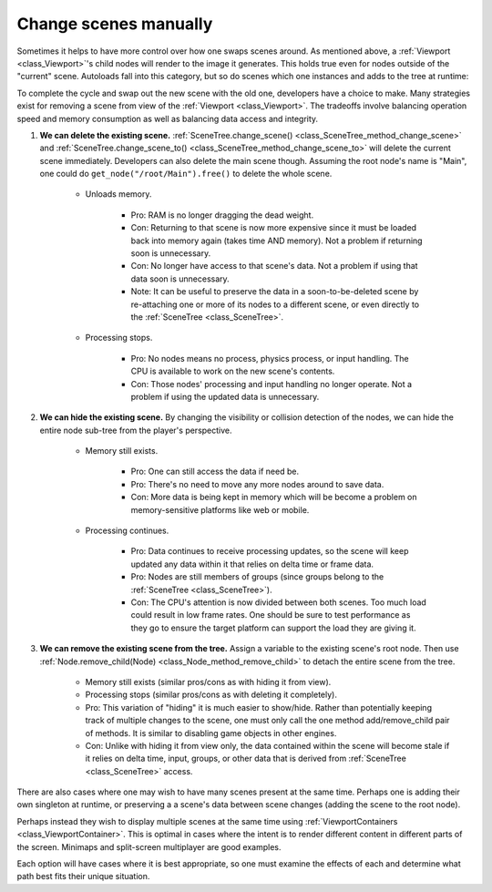 Change scenes manually
======================

Sometimes it helps to have more control over how one swaps scenes around.
As mentioned above, a :ref:`Viewport <class_Viewport>`'s child nodes
will render to the image it generates. This holds true even for nodes outside
of the "current" scene. Autoloads fall into this category, but so do
scenes which one instances and adds to the tree at runtime:

.. tabs::
 .. code-tab:: gdscript GDScript

    var simultaneous_scene = preload("res://levels/level2.tscn").instance()

    func _add_a_scene_manually():
        # This is like autoloading the scene, only
        # it happens after already loading the main scene.
        get_tree().get_root().add_child(simultaneous_scene)

 .. code-tab:: csharp

    public PackedScene simultaneousScene;

    public MyClass()
    {
        simultaneousScene = (PackedScene)ResourceLoader.Load("res://levels/level2.tscn").instance();
    }

    public void _AddASceneManually()
    {
        // This is like autoloading the scene, only
        // it happens after already loading the main scene.
        GetTree().GetRoot().AddChild(simultaneousScene);
    }

To complete the cycle and swap out the new scene with the old one,
developers have a choice to make. Many strategies exist for removing a scene
from view of the :ref:`Viewport <class_Viewport>`. The tradeoffs involve
balancing operation speed and memory consumption as well as balancing data
access and integrity.

1. **We can delete the existing scene.**
   :ref:`SceneTree.change_scene() <class_SceneTree_method_change_scene>` and
   :ref:`SceneTree.change_scene_to() <class_SceneTree_method_change_scene_to>`
   will delete the current scene immediately. Developers can also delete the
   main scene though. Assuming the root node's name is "Main", one could do
   ``get_node("/root/Main").free()`` to delete the whole scene.

    - Unloads memory.

        - Pro: RAM is no longer dragging the dead weight.

        - Con: Returning to that scene is now more expensive since it must be
          loaded back into memory again (takes time AND memory). Not a problem
          if returning soon is unnecessary.

        - Con: No longer have access to that scene's data. Not a problem if
          using that data soon is unnecessary.

        - Note: It can be useful to preserve the data in a soon-to-be-deleted
          scene by re-attaching one or more of its nodes to a different scene,
          or even directly to the :ref:`SceneTree <class_SceneTree>`.

    - Processing stops.

        - Pro: No nodes means no process, physics process, or input
          handling. The CPU is available to work on the new scene's contents.

        - Con: Those nodes' processing and input handling no longer operate.
          Not a problem if using the updated data is unnecessary.

2. **We can hide the existing scene.** By changing the visibility or collision
   detection of the nodes, we can hide the entire node sub-tree from the
   player's perspective.

    - Memory still exists.

        - Pro: One can still access the data if need be.

        - Pro: There's no need to move any more nodes around to save data.

        - Con: More data is being kept in memory which will be become a problem
          on memory-sensitive platforms like web or mobile.

    - Processing continues.

        - Pro: Data continues to receive processing updates, so the scene will
          keep updated any data within it that relies on delta time or frame
          data.

        - Pro: Nodes are still members of groups (since groups belong to the
          :ref:`SceneTree <class_SceneTree>`).

        - Con: The CPU's attention is now divided between both scenes. Too much
          load could result in low frame rates. One should be sure to test
          performance as they go to ensure the target platform can support the
          load they are giving it.

3. **We can remove the existing scene from the tree.** Assign a variable
   to the existing scene's root node. Then use
   :ref:`Node.remove_child(Node) <class_Node_method_remove_child>` to detach the entire
   scene from the tree.

    - Memory still exists (similar pros/cons as with hiding it from view).

    - Processing stops (similar pros/cons as with deleting it completely).

    - Pro: This variation of "hiding" it is much easier to show/hide. Rather
      than potentially keeping track of multiple changes to the scene, one
      must only call the one method add/remove_child pair of methods. It is
      similar to disabling game objects in other engines.

    - Con: Unlike with hiding it from view only, the data contained within
      the scene will become stale if it relies on delta time, input, groups,
      or other data that is derived from :ref:`SceneTree <class_SceneTree>`
      access.

There are also cases where one may wish to have many scenes present at the same
time. Perhaps one is adding their own singleton at runtime, or preserving a
a scene's data between scene changes (adding the scene to the root node).

.. tabs::
 .. code-tab:: gdscript GDScript

        get_tree().get_root().add_child(scene)

 .. code-tab:: csharp

        GetTree().GetRoot().AddChild(scene);

Perhaps instead they wish to display multiple scenes at the same time using
:ref:`ViewportContainers <class_ViewportContainer>`. This is optimal in
cases where the intent is to render different content in different parts of the
screen. Minimaps and split-screen multiplayer are good examples.

Each option will have cases where it is best appropriate, so one must
examine the effects of each and determine what path best fits
their unique situation.
